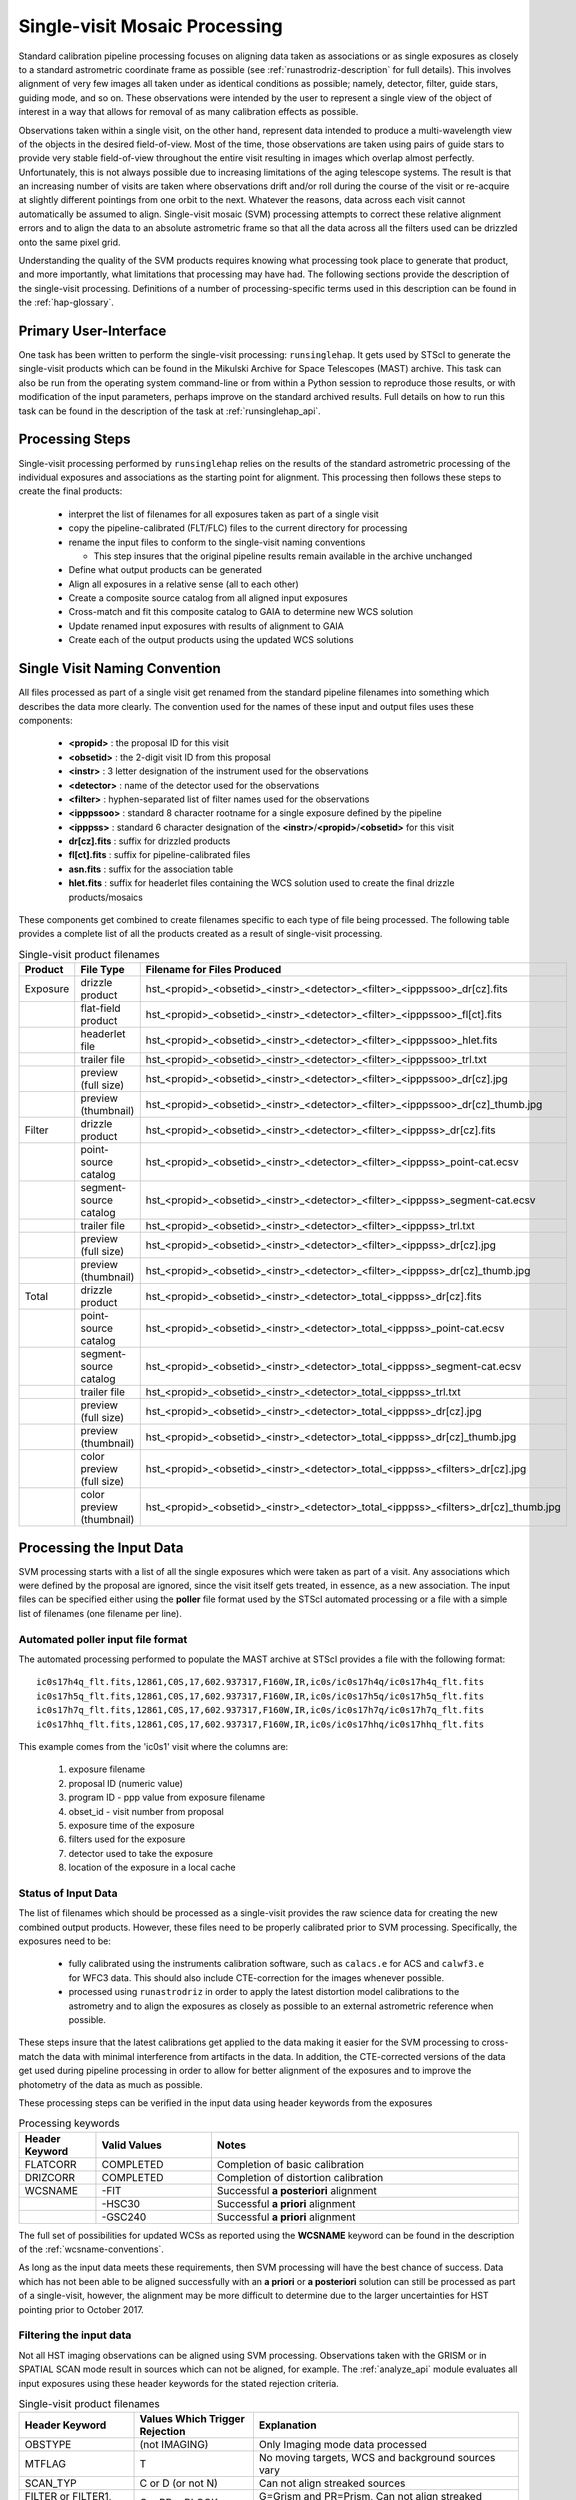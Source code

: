 .. _singlevisit:

==============================
Single-visit Mosaic Processing
==============================
Standard calibration pipeline processing focuses on aligning data taken as 
associations or as single exposures as closely to a standard astrometric coordinate
frame as possible (see :ref:`runastrodriz-description` for full details).  
This involves alignment of very few images all taken under
as identical conditions as possible; namely, detector, filter, guide stars, 
guiding mode, and so on.  These observations were intended by the user to 
represent a single view of the object of interest in a way that allows for 
removal of as many calibration effects as possible. 

Observations taken within a single visit, on the other hand, represent data 
intended to produce a multi-wavelength view of the objects in the desired
field-of-view. Most of the time, those observations are taken using pairs of guide 
stars to provide very stable field-of-view throughout the entire visit resulting 
in images which overlap almost perfectly.  Unfortunately, this is not
always possible due to increasing limitations of the aging telescope systems.
The result is that an increasing number of visits are taken where observations 
drift and/or roll during the course of the visit or re-acquire at slightly 
different pointings from one orbit to the next.  Whatever the reasons, data across
each visit cannot automatically be assumed to align.  Single-visit mosaic (SVM) 
processing attempts to correct these relative
alignment errors and to align the data to an absolute astrometric frame so that
all the data across all the filters used can be drizzled onto the same pixel grid.

Understanding the quality of the SVM products requires knowing what processing
took place to generate that product, and more importantly, what limitations that
processing may have had.  The following sections provide the description of the
single-visit processing.  Definitions of a number of processing-specific terms used 
in this description can be found in the :ref:`hap-glossary`.


Primary User-Interface
=======================
One task has been written to perform the single-visit processing: ``runsinglehap``. 
It gets used by STScI to generate the single-visit products which
can be found in the Mikulski Archive for Space Telescopes (MAST) archive. This task
can also be run from the operating system command-line or from within a
Python session to reproduce those results, or with modification of the input 
parameters, perhaps improve on the standard archived results.  Full details on 
how to run this task can be found in the description of the task at :ref:`runsinglehap_api`.


Processing Steps
================
Single-visit processing performed by ``runsinglehap`` 
relies on the results of the standard astrometric 
processing of the individual exposures and associations as the starting point
for alignment. This processing then follows these steps to create the final products:

  * interpret the list of filenames for all exposures taken as part of a single visit
  * copy the pipeline-calibrated (FLT/FLC) files to the current directory for processing
  * rename the input files to conform to the single-visit naming conventions
    
    * This step insures that the original pipeline results remain available in 
      the archive unchanged
  
  * Define what output products can be generated 
  * Align all exposures in a relative sense (all to each other)
  * Create a composite source catalog from all aligned input exposures
  * Cross-match and fit this composite catalog to GAIA to determine new WCS solution
  * Update renamed input exposures with results of alignment to GAIA
  * Create each of the output products using the updated WCS solutions
 

.. _svm_naming_convention:

Single Visit Naming Convention
==============================
All files processed as part of a single visit get renamed from the standard
pipeline filenames into something which describes the data more clearly.  The 
convention used for the names of these input and output files uses these 
components:

  * **<propid>** : the proposal ID for this visit
  * **<obsetid>** : the 2-digit visit ID from this proposal 
  * **<instr>** : 3 letter designation of the instrument used for the observations
  * **<detector>** : name of the detector used for the observations
  * **<filter>** : hyphen-separated list of filter names used for the observations
  * **<ipppssoo>** : standard 8 character rootname for a single exposure defined by the pipeline
  * **<ipppss>** : standard 6 character designation of the **<instr>**/**<propid>**/**<obsetid>** for this visit
  * **dr[cz].fits** : suffix for drizzled products
  * **fl[ct].fits** : suffix for pipeline-calibrated files
  * **asn.fits** : suffix for the association table
  * **hlet.fits** : suffix for headerlet files containing the WCS solution used to create the final drizzle products/mosaics
  
These components get combined to create filenames specific to each type of file being
processed.  The following table provides a complete list of all the products 
created as a result of single-visit processing.

.. list-table:: Single-visit product filenames
  :widths: 8 25 83
  :header-rows: 1
  
  * - Product
    - File Type
    - Filename for Files Produced
  * - Exposure
    - drizzle product
    - hst_<propid>_<obsetid>_<instr>_<detector>_<filter>_<ipppssoo>_dr[cz].fits
  * -
    - flat-field product
    - hst_<propid>_<obsetid>_<instr>_<detector>_<filter>_<ipppssoo>_fl[ct].fits
  * - 
    - headerlet file
    - hst_<propid>_<obsetid>_<instr>_<detector>_<filter>_<ipppssoo>_hlet.fits
  * -
    - trailer file
    - hst_<propid>_<obsetid>_<instr>_<detector>_<filter>_<ipppssoo>_trl.txt
  * -
    - preview (full size)
    - hst_<propid>_<obsetid>_<instr>_<detector>_<filter>_<ipppssoo>_dr[cz].jpg
  * - 
    - preview (thumbnail)
    - hst_<propid>_<obsetid>_<instr>_<detector>_<filter>_<ipppssoo>_dr[cz]_thumb.jpg
  * - Filter
    - drizzle product
    - hst_<propid>_<obsetid>_<instr>_<detector>_<filter>_<ipppss>_dr[cz].fits
  * -
    - point-source catalog
    - hst_<propid>_<obsetid>_<instr>_<detector>_<filter>_<ipppss>_point-cat.ecsv
  * -
    - segment-source catalog
    - hst_<propid>_<obsetid>_<instr>_<detector>_<filter>_<ipppss>_segment-cat.ecsv
  * - 
    - trailer file
    - hst_<propid>_<obsetid>_<instr>_<detector>_<filter>_<ipppss>_trl.txt
  * -
    - preview (full size)
    - hst_<propid>_<obsetid>_<instr>_<detector>_<filter>_<ipppss>_dr[cz].jpg
  * -
    - preview (thumbnail)
    - hst_<propid>_<obsetid>_<instr>_<detector>_<filter>_<ipppss>_dr[cz]_thumb.jpg
  * - Total
    - drizzle product
    - hst_<propid>_<obsetid>_<instr>_<detector>_total_<ipppss>_dr[cz].fits
  * -
    - point-source catalog
    - hst_<propid>_<obsetid>_<instr>_<detector>_total_<ipppss>_point-cat.ecsv
  * -
    - segment-source catalog
    - hst_<propid>_<obsetid>_<instr>_<detector>_total_<ipppss>_segment-cat.ecsv
  * - 
    - trailer file
    - hst_<propid>_<obsetid>_<instr>_<detector>_total_<ipppss>_trl.txt
  * -
    - preview (full size)
    - hst_<propid>_<obsetid>_<instr>_<detector>_total_<ipppss>_dr[cz].jpg
  * - 
    - preview (thumbnail)
    - hst_<propid>_<obsetid>_<instr>_<detector>_total_<ipppss>_dr[cz]_thumb.jpg
  * - 
    - color preview (full size)
    - hst_<propid>_<obsetid>_<instr>_<detector>_total_<ipppss>_<filters>_dr[cz].jpg
  * - 
    - color preview (thumbnail)
    - hst_<propid>_<obsetid>_<instr>_<detector>_total_<ipppss>_<filters>_dr[cz]_thumb.jpg
    

Processing the Input Data
=========================
SVM processing starts with a list of all the single exposures 
which were taken as part of a visit.  Any associations which were defined by the
proposal are ignored, since the visit itself gets treated, in essence, as a new 
association.  The input files can be specified either using the **poller** file format
used by the STScI automated processing or a file with a simple list of filenames
(one filename per line).

Automated poller input file format
----------------------------------
The automated processing performed to populate the MAST archive at 
STScI provides a file with the following format::

    ic0s17h4q_flt.fits,12861,C0S,17,602.937317,F160W,IR,ic0s/ic0s17h4q/ic0s17h4q_flt.fits
    ic0s17h5q_flt.fits,12861,C0S,17,602.937317,F160W,IR,ic0s/ic0s17h5q/ic0s17h5q_flt.fits
    ic0s17h7q_flt.fits,12861,C0S,17,602.937317,F160W,IR,ic0s/ic0s17h7q/ic0s17h7q_flt.fits
    ic0s17hhq_flt.fits,12861,C0S,17,602.937317,F160W,IR,ic0s/ic0s17hhq/ic0s17hhq_flt.fits

This example comes from the 'ic0s1' visit where the columns are:

  #. exposure filename
  #. proposal ID (numeric value)
  #. program ID - ppp value from exposure filename
  #. obset_id - visit number from proposal 
  #. exposure time of the exposure
  #. filters used for the exposure
  #. detector used to take the exposure
  #. location of the exposure in a local cache


Status of Input Data
----------------------
The list of filenames which should be processed as a single-visit provides the
raw science data for creating the new combined output products.  However, these
files need to be properly calibrated prior to SVM processing.  Specifically, the
exposures need to be:

  * fully calibrated using the instruments calibration software, such as 
    ``calacs.e`` for ACS and ``calwf3.e`` for WFC3 data.  This should also
    include CTE-correction for the images whenever possible.
  * processed using ``runastrodriz`` in order to apply the latest distortion
    model calibrations to the astrometry and to align the exposures as closely
    as possible to an external astrometric reference when possible.

These steps insure that the latest calibrations get applied to the data making it
easier for the SVM processing to cross-match the data with minimal interference 
from artifacts in the data.  In addition, the CTE-corrected versions of the data 
get used during pipeline processing in order to allow for better alignment of the 
exposures and to improve the photometry of the data as much as possible.  

These processing steps can be verified in the input data using header keywords from 
the exposures

.. list-table:: Processing keywords 
  :widths: 10 15 40
  :header-rows: 1
  
  * - Header Keyword
    - Valid Values
    - Notes
  * - FLATCORR
    - COMPLETED
    - Completion of basic calibration
  * - DRIZCORR
    - COMPLETED
    - Completion of distortion calibration
  * - WCSNAME
    - \-FIT
    - Successful **a posteriori** alignment
  * -
    - \-HSC30
    - Successful **a priori** alignment
  * -
    - \-GSC240
    - Successful **a priori** alignment

The full set of possibilities for updated WCSs as reported using the **WCSNAME**
keyword can be found in the description of the :ref:`wcsname-conventions`.

As long as the input data meets these requirements, then SVM processing will have
the best chance of success.  Data which has not been able to be aligned successfully
with an **a priori** or **a posteriori** solution can still be processed as part
of a single-visit, however, the alignment may be more difficult to determine due 
to the larger uncertainties for HST pointing prior to October 2017.  


Filtering the input data
--------------------------
Not all HST imaging observations can be aligned using SVM processing.  Observations
taken with the GRISM or in SPATIAL SCAN mode result in sources which can not be 
aligned, for example.  The :ref:`analyze_api` module evaluates all
input exposures using these header keywords for the stated rejection criteria.

.. list-table:: Single-visit product filenames
  :widths: 26 27 60
  :header-rows: 1
  
  * - Header Keyword
    - Values Which Trigger Rejection
    - Explanation
  * - OBSTYPE
    - (not IMAGING)
    - Only Imaging mode data processed
  * - MTFLAG
    - T 
    - No moving targets, WCS and background sources vary
  * - SCAN_TYP
    - C or D (or not N)
    - Can not align streaked sources
  * - FILTER or FILTER1, FILTER2
    - G*, PR*, BLOCK
    - G=Grism and PR=Prism, Can not align streaked sources
  * - EXPTIME
    - 0 
    - no exposure time, no data to align
  * - TARGNAME
    - DARK, TUNGSTEN, BIAS, FLAT, 
    - No alignable external sources in these calibration modes 
  * - 
    - EARTH-CALIB, DEUTERIUM
    - No alignable external sources in these calibration modes 
  * - CHINJECT
    - not NONE
    - No alignable external sources in these calibration modes 


Any observation which meets any of these criteria are flagged to be ignored (not
processed).  In addition, any data taken where the FGSLOCK keyword contains 'COARSE' or 'GY' will be flagged as potentially compromised in the comments generated during
processing.

All observations which are alignable based on these criteria are then
passed along as a table to create the SVM products.  Those inputs which can be
processed are then copied and renamed using the :ref:`svm_naming_convention`.  This 
insures that no SVM processing will affect or otherwise modify the original 
pipeline-processed input files.  Only the SVM named input files will be updated
with new SVM-aligned WCS solutions and then used to produce the drizzle products.  


Defining the Output Products
============================

The table with the set of observations which can be processed now gets interpreted.
The goal is to identify what exposures can be combined to create unique products.  
This grouping will be used to create the **product list**.  
The **product list** is a Python list of 
`drizzlepac/haputils/product/HAPProduct` objects, described in :ref:`product_api` API docs,
which represent each and every output product to be created for the visit.  
Each **Product** instance contains:

  * list of filenames for all input exposures that will contribute to the output drizzle product
  * WCS for output drizzle product
  * pre-defined names for all output files associated with this **Product** including:

    * drizzle-combined image
    * point-source catalog determined from the drizzle-combined image
    * segmentation-based catalog determined from the drizzle-combined image
    * astrometric catalog used to align the input exposures
      
  * methods for:
    
    * determining average number of images per pixel
    * defining the final WCS
    * aligning the exposures to an astrometric reference (GAIA)
    * applying the selected parameters to ``AstroDrizzle``
    * drizzling the inputs to create the output drizzle product
    * determining the source catalogs from the drizzle product

This interpretation of the list of input filenames gets performed using the 
code in :ref:`poller_utils_api` by
grouping similar observations.    The rules used for grouping the inputs into output
products result in outputs which have the same detector and filter.  These output 
products are referred to as **filter products** defined as a ``product/FilterProduct``
instance.  

All exposures for a single detector are also identified and grouped to 
define a **total product** using the ``product/TotalProduct`` class.  
This **total product** drizzle image provides the deepest available 
view of the field-of-view from this visit which will be used to produce the master
catalog of sources for this visit.  The master catalog of source positions will
be used to perform photometry on each exposure, whether the source can be identified
in the exposure at that position or not.  This **forced photometry** results in
limits for the photometry in cases where the sources are not bright enough to be
identified in a given filter.

Two separate source catalogs for each filter are also pre-defined; namely, 

  * a point-source catalog derived using ``photutils`` ``DAOStarFinder`` 
  * a segmentation-based catalog derived using ``photutils`` segmentation code

These two catalogs provide complimentary views of each field-of-view to try to
highlight all types of compact sources found in the exposures. 


Example Visit
--------------
For example, a relatively simple visit of a fairly bright and crowded field with 
6 F555W exposures (two 15-second and four 30-second exposures) and 
6 F814W exposures (two 5-second and four 15-second exposures)
would result in the definition of these output products: 

  * a drizzled image for each separate exposure
  * a single F555W product
  * a single F814W product, and
  * a single **total product**
  * a point-source catalog for the F555W product
  * a segmentation-based source catalog for the F555W product
  * a point-source catalog for the F814W product
  * a segmentation-based source catalog for the F814W product
  * a point-source catalog for the total product
  * a segmentation-based catalog for the total product
  
The function ``haputils.poller_utils.interpret_obset_input`` serves as the sole interface 
for this interpretation. A basic tree gets defined (as a dictionary of dictionaries) 
by this function where the
output exposures are identified along with all the names of the input exposures.
This tree then serves as the basis for organizing the rest of the SVM processing.

In addition to defining what output products need to be generated, all the SVM
products names are defined using the :ref:`svm_naming_convention`.  This insures
that all the output products have filenames which are not only unique but also 
understandable (if a bit long) that are easily grouped on disk.  


Aligning the Input Data
=======================
All input exposures should have already been aligned either individually or by 
association table as close to GAIA as possible during standard pipeline calibration
processing.  However, each exposure or association (of exposures) can be aligned
to slightly different fits or catalogs due to differences in the source objects 
which can be identified in each separate exposure.  The primary goal of SVM 
processing is to refine this alignment so that all exposures in the visit for 
the same detector (those exposures which contribute to each **total product**)
share the same WCS (pixels on the sky).  

Alignment of all the exposures for a **total product** uses the same alignment
code as the standard calibration pipeline.  The basic steps it follows is:

  * generate a source catalog for each exposure (using :ref:`amutils_api`)
  * obtain the WCS from each exposure
  * perform a relative fit between the exposures using ``tweakwcs``
  * obtain an astrometric catalog for the field-of-view 
  * perform a final fit of all the exposures at once to the astrometric catalog
  * update each WCS with the final corrected WCS generated by ``tweakwcs``
  
The limits for performing the relative alignment and absolute fit to the astrometric
catalog (defaults to **GAIADR2**) are lower under the expectation that large 
offsets (> 0.5 arcseconds) have already been removed in the pipeline processing.  
This makes the SVM alignment more robust across a wider range of types of fields-of-view.
The final updated WCS will be provided with a name that reflects this cross-filter
alignment using **-FIT-SVM-<catalog name>** as the final half of the **WCSNAME** 
keyword.  More details on the WCS naming conventions can be found in the
:ref:`wcsname-conventions` section.


Creating the Output Products
============================
Successful alignment of the exposures allows them to be combined into the
pre-defined output products; primarily, the **filter products**  and the **total product**.
These products get created using ``drizzlepac.astrodrizzle.AstroDrizzle``. 

Selecting Drizzle Parameters
-----------------------------
Optimal parameters for creating every possible type of output product or mosaic
would require knowledge of not only the input exposures, but also expert
knowledge of the science.  Parameters optimized for one science goal may not be
optimal for another science goal.  Therefore, automated pipeline processing has
defined a basic set of parameters which will result in a reasonably consistent 
set of products as opposed to trying to optimize for any specific science case.  

The default parameters have been included as part of the ``drizzlepac`` package 
in the ``drizzlepac/pars/hap_pars`` directory.  Index JSON files provide the options
that have been developed for selecting the best available default parameter set
for processing.  The INDEX JSON files point to different parameter files (also in
JSON format) that are also stored in sub-directories the code organized by instrument
and detector.  

Selection criteria are also listed in these Index JSON files for each
step in the SVM processing pipeline; namely, 

  * alignment
  * astrodrizzle
  * catalog generation
  * quality control
  
Initially, only the **astrodrizzle** step defines any selection criteria for use
in processing.  The criteria is based on the number of images being combined for 
the specific instrument and detector of the exposures.  

The SVM processing interprets the input data and verifies what input data can be 
processed.  At that point, the code determines what selection criteria apply to
the data and uses that to obtain the appropriate parameter settings for the processing
steps.  Applying the selection to select the appropriate parameter file simply requires
matching up the key in the JSON file with the selection information. For example,
a **filter product** would end up using the **filter_basic** criteria, while an
8 exposure ACS/WFC association would end up selecting the **acs_wfc_any_n6** entry.


User-customization of Parameters
^^^^^^^^^^^^^^^^^^^^^^^^^^^^^^^^^^
The parameter configuration file now included in the ``drizzlepac`` package are
designed to be easily customized for manual processing with both ``runastrodriz`` 
(pipeline astrometry processing) and ``runsinglehap`` (SVM processing).  These 
ASCII JSON files can be edited prior to manual reprocessing to include whatever
custom settings would best suit the science needs of the research being performed
with the data.  


Defining the Output WCS
-------------------------
The SVM processing steps through the **product list** to generate each of the 
pre-defined products one at a time after the input exposures have all been 
aligned.  One of the primary goals of SVM processing is to produce combined
images which share the same WCS for all the data from the same detector.  This 
simply requires defining a common WCS which can be used to define the output for
all the **filter products** from the visit.  

The common WCS, or **metawcs**, gets defined by reading in all the WCS definitions
as ``stwcs.wcsutil.HSTWCS`` objects
for all the input exposures taken with the same **instrument** in the visit.  This
list of **HSTWCS** objects then gets fed to ``stwcs.distortion.utils.output_wcs``,
the same function used by ``AstroDrizzle`` to define the default output WCS when
the user does not specify one before-hand.  This results in the definition of a
WCS which spans the entire field-of-view for all the input exposures with the same
plate scale and orientation as the first **HSTWCS** in the input list.  This **metawcs**
then gets used to define the shape, size and WCS pointing for all drizzle products
taken with the same detector in the visit.  


Drizzling
-----------
Each output product gets created using ``AstroDrizzle``.  This step:

  * combines all the input exposures associated with the product 
  * uses the parameters read in from the configuration files 
  * defines the output image using the **metawcs** WCS definition
  * writes out a multi-extension FITS (MEF) file for the drizzled image using
    the pre-defined name 

This drizzled output image has the same structure as the standard pipeline drizzle
products; namely,

  * PRIMARY extension:  all information common to the product such as 
    instrument and detector.
  * SCI extension: the drizzled science image along with header keywords
    describing the combined array such as total exposure time.
  * WHT extension: an array reporting the drizzled weight for each pixel
  * CON extension: an array reporting what input exposures contributed to each output pixel
  
The headers of each extension gets defined as using the ``fitsblender`` software with 
much the same rules used to create the standard pipeline drizzle product headers.  
In short, it uses simple rules files to determine what keywords should be kept in
the output headers from all the input exposures, and how to select or compute the
value from all the input headers for each keyword.  

Unique SVM Keywords
^^^^^^^^^^^^^^^^^^^^^^
A small set of keywords have been added to the standard drizzle headers to reflect
the unique characteristics of the SVM products.  These keywords are:

.. glossary::

  NPIXFRAC
    Fraction of pixels with data
    
  MEANEXPT
    Mean exposure time per pixel with data
  
  MEDEXPT
    Median exposure time per pixel with data
  
  MEANNEXP
    Mean number of exposures per pixel with data
  
  MEDNEXP
    Median number of exposures per pixel with data



Catalog Generation
-------------------
SVM processing does not stop with the creation of the output drizzled images like
the standard calibration pipeline.  Instead, it derives 2 separate source catalogs
from each drizzled **filter product** to provide a standardized measure of each
visit. For more details on how the catalogs are produced, please refer to the :ref:`catalog_generation` documentation
page.



